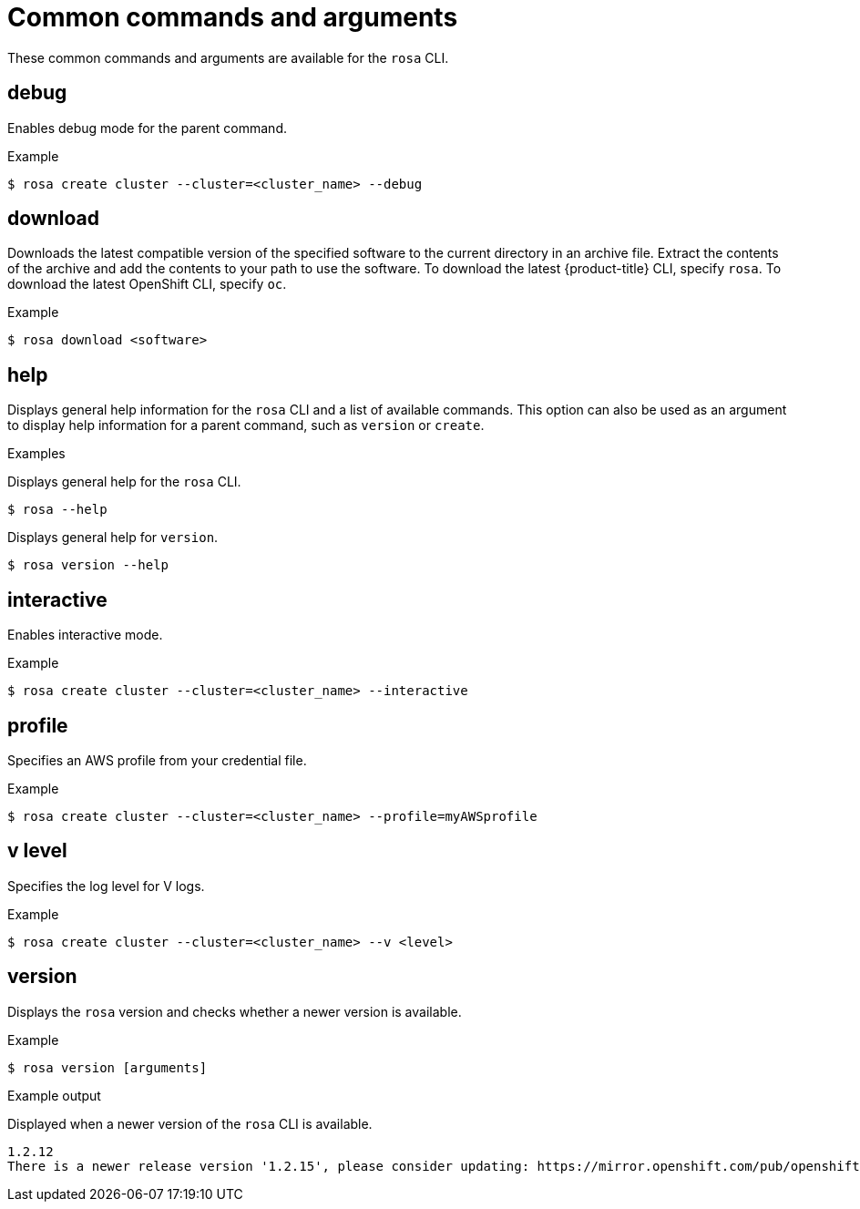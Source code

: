 
// Module included in the following assemblies:
//
// * rosa_cli/rosa-manage-objects-cli.adoc
:_mod-docs-content-type: REFERENCE
[id="rosa-common-commands_{context}"]
= Common commands and arguments

These common commands and arguments are available for the `rosa` CLI.

[id="rosa-debug_{context}"]
== debug

Enables debug mode for the parent command.

.Example
[source,terminal]
----
$ rosa create cluster --cluster=<cluster_name> --debug
----

[id="rosa-download_{context}"]
== download

Downloads the latest compatible version of the specified software to the current directory in an archive file. Extract the contents of the archive and add the contents to your path to use the software. To download the latest {product-title} CLI, specify `rosa`. To download the latest OpenShift CLI, specify `oc`.

.Example
[source,terminal]
----
$ rosa download <software>
----

[id="rosa-help_{context}"]
== help

Displays general help information for the `rosa` CLI and a list of available commands. This option can also be used as an argument to display help information for a parent command, such as `version` or `create`.

.Examples
Displays general help for the `rosa` CLI.
[source,terminal]
----
$ rosa --help
----

Displays general help for `version`.
[source,terminal]
----
$ rosa version --help
----

[id="rosa-interactive_{context}"]
== interactive

Enables interactive mode.

.Example
[source,terminal]
----
$ rosa create cluster --cluster=<cluster_name> --interactive
----

[id="rosa-profile-string_{context}"]
== profile

Specifies an AWS profile from your credential file.

.Example
[source,terminal]
----
$ rosa create cluster --cluster=<cluster_name> --profile=myAWSprofile
----

[id="rosa-vlevel_{context}"]
== v level

Specifies the log level for V logs.

.Example
[source,terminal]
----
$ rosa create cluster --cluster=<cluster_name> --v <level>
----

[id="rosa-version_{context}"]
== version

Displays the `rosa` version and checks whether a newer version is available.

.Example
[source,terminal]
----
$ rosa version [arguments]
----

.Example output
Displayed when a newer version of the `rosa` CLI is available.
[source,terminal]
----
1.2.12
There is a newer release version '1.2.15', please consider updating: https://mirror.openshift.com/pub/openshift-v4/clients/rosa/latest/
----
